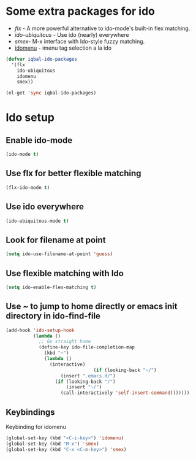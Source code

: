 * Some extra packages for ido
  + [[www.github.com/lewang/flx][flx]] - A more powerful alternative to ido-mode's
          built-in flex matching.
  + [[www.github.com/technomancy/ido-ubiquitous][ido-ubiquitous]] - Use ido (nearly) everywhere
  + [[www.github.com/nonsequitur/smex][smex]]- M-x interface with Ido-style fuzzy matching.
  + [[http://www.emacswiki.org/emacs/download/idomenu.el][idomenu]] - imenu tag selection a la ido

  #+begin_src emacs-lisp
    (defvar iqbal-ido-packages
      '(flx
        ido-ubiquitous
        idomenu
        smex))
    
    (el-get 'sync iqbal-ido-packages)
  #+end_src
  
	
* Ido setup
** Enable ido-mode
  #+begin_src emacs-lisp
    (ido-mode t)
  #+end_src
  
** Use flx for better flexible matching
  #+begin_src emacs-lisp
    (flx-ido-mode t)
  #+end_src
  
** Use ido everywhere
  #+begin_src emacs-lisp
    (ido-ubiquitous-mode t)
  #+end_src
   
** Look for filename at point
   #+begin_src emacs-lisp
     (setq ido-use-filename-at-point 'guess)
   #+end_src
   
** Use flexible matching with Ido
   #+begin_src emacs-lisp
     (setq ido-enable-flex-matching t)
   #+end_src

** Use ~ to jump to home directly or emacs init directory in ido-find-file
   #+begin_src emacs-lisp
     (add-hook 'ido-setup-hook
               (lambda ()
                 ;; Go straight home
                 (define-key ido-file-completion-map
                   (kbd "~")
                   (lambda ()
                     (interactive)
                                     (if (looking-back "~/")
                         (insert ".emacs.d/")
                       (if (looking-back "/")
                           (insert "~/")
                         (call-interactively 'self-insert-command)))))))     
   #+end_src
   


** Keybindings
   Keybinding for idomenu
   #+begin_src emacs-lisp
     (global-set-key (kbd "<C-i-key>") 'idomenu)
     (global-set-key (kbd "M-x") 'smex)
     (global-set-key (kbd "C-x <C-m-key>") 'smex)
   #+end_src
   

